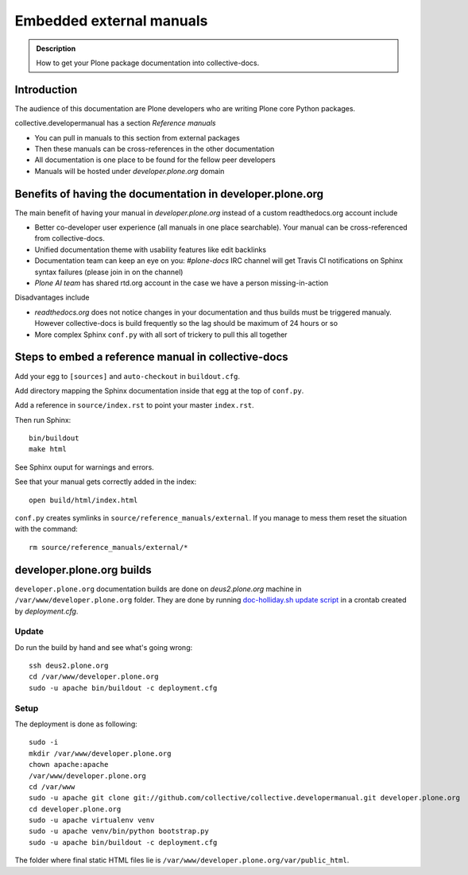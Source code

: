 ====================================================================
 Embedded external manuals
====================================================================

.. admonition:: Description

    How to get your Plone package documentation into
    collective-docs.

.. highlight:: console

Introduction
=======================

The audience of this documentation are Plone developers
who are writing Plone core Python packages.

collective.developermanual has a section *Reference manuals*

* You can pull in manuals to this section from external packages

* Then these manuals can be cross-references in the other documentation

* All documentation is one place to be found for the fellow peer developers

* Manuals will be hosted under *developer.plone.org* domain

Benefits of having the documentation in developer.plone.org
================================================================

The main benefit of having your manual in *developer.plone.org*
instead of a custom readthedocs.org account include

* Better co-developer user experience (all manuals in one place searchable).
  Your manual can be cross-referenced from collective-docs.

* Unified documentation theme with usability features like
  edit backlinks

* Documentation team can keep an eye on you:
  *#plone-docs* IRC channel will get Travis CI notifications on Sphinx
  syntax failures (please join in on the channel)

* *Plone AI team* has shared rtd.org account in the case we have a person
  missing-in-action

Disadvantages include

* *readthedocs.org* does not notice changes in your documentation and
  thus builds must be triggered manualy. However collective-docs
  is build frequently so the lag should be maximum of 24 hours or so

* More complex Sphinx ``conf.py`` with all sort of trickery to pull this
  all together

Steps to embed a reference manual in collective-docs
=======================================================

Add your egg to ``[sources]`` and ``auto-checkout`` in ``buildout.cfg``.

Add directory mapping the Sphinx documentation inside that egg at the top of ``conf.py``.

Add a reference in ``source/index.rst`` to point your master ``index.rst``.

Then run Sphinx::

    bin/buildout
    make html

See Sphinx ouput for warnings and errors.

See that your manual gets correctly added in the index::

    open build/html/index.html

``conf.py`` creates symlinks in ``source/reference_manuals/external``. If you manage
to mess them reset the situation with the command::

    rm source/reference_manuals/external/*

developer.plone.org builds
================================================

``developer.plone.org`` documentation builds are
done on *deus2.plone.org* machine in ``/var/www/developer.plone.org``
folder. They are done by running
`doc-holliday.sh update script <https://github.com/collective/collective.developermanual/blob/master/doc-holliday.sh>`_ in a crontab created by *deployment.cfg*.

Update
-------

Do run the build by hand and see what's going wrong::

    ssh deus2.plone.org
    cd /var/www/developer.plone.org
    sudo -u apache bin/buildout -c deployment.cfg
    
Setup
------

The deployment is done as following::

    sudo -i
    mkdir /var/www/developer.plone.org
    chown apache:apache
    /var/www/developer.plone.org
    cd /var/www
    sudo -u apache git clone git://github.com/collective/collective.developermanual.git developer.plone.org
    cd developer.plone.org
    sudo -u apache virtualenv venv
    sudo -u apache venv/bin/python bootstrap.py
    sudo -u apache bin/buildout -c deployment.cfg

The folder where final static HTML files lie is ``/var/www/developer.plone.org/var/public_html``.






